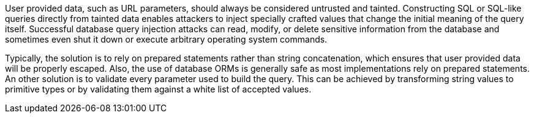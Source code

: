 User provided data, such as URL parameters, should always be considered untrusted and tainted. Constructing SQL or SQL-like queries directly from tainted data enables attackers to inject specially crafted values that change the initial meaning of the query itself. Successful database query injection attacks can read, modify, or delete sensitive information from the database and sometimes even shut it down or execute arbitrary operating system commands.

Typically, the solution is to rely on prepared statements rather than string concatenation, which ensures that user provided data will be properly escaped. Also, the use of database ORMs is generally safe as most implementations rely on prepared statements.
An other solution is to validate every parameter used to build the query. This can be achieved by transforming string values to primitive types or by validating them against a white list of accepted values.
